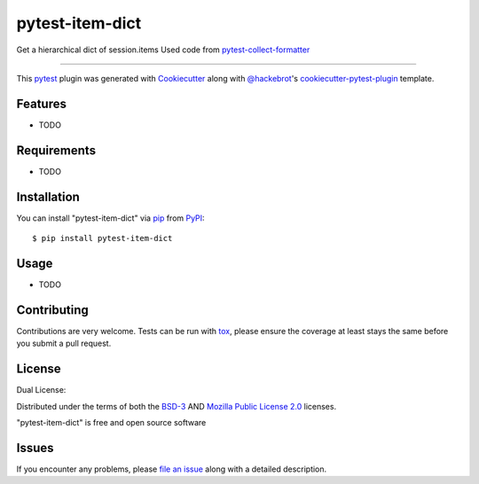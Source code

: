 ================
pytest-item-dict
================

.. image:: https://img.shields.io/pypi/v/pytest-item-dict.svg
    :target: https://pypi.org/project/pytest-item-dict
    :alt: PyPI version

.. image:: https://img.shields.io/pypi/pyversions/pytest-item-dict.svg
    :target: https://pypi.org/project/pytest-item-dict
    :alt: Python versions

.. image:: https://github.com/anogowski/pytest-item-dict/actions/workflows/publish-to-test-pypi.yml/badge.svg
    :target: https://github.com/anogowski/pytest-item-dict/actions/workflows/publish-to-test-pypi.yml
    :alt: See Build Status on GitHub Actions

Get a hierarchical dict of session.items
Used code from `pytest-collect-formatter`_

----

This `pytest`_ plugin was generated with `Cookiecutter`_ along with `@hackebrot`_'s `cookiecutter-pytest-plugin`_ template.


Features
--------

* TODO


Requirements
------------

* TODO


Installation
------------

You can install "pytest-item-dict" via `pip`_ from `PyPI`_::

    $ pip install pytest-item-dict


Usage
-----

* TODO

Contributing
------------
Contributions are very welcome. Tests can be run with `tox`_, please ensure
the coverage at least stays the same before you submit a pull request.

License
-------
Dual License:

Distributed under the terms of both the `BSD-3`_ AND `Mozilla Public License 2.0`_ licenses.

"pytest-item-dict" is free and open source software


Issues
------

If you encounter any problems, please `file an issue`_ along with a detailed description.

.. _`Cookiecutter`: https://github.com/audreyr/cookiecutter
.. _`@hackebrot`: https://github.com/hackebrot
.. _`MIT`: https://opensource.org/licenses/MIT
.. _`BSD-3`: https://opensource.org/licenses/BSD-3-Clause
.. _`GNU GPL v3.0`: https://www.gnu.org/licenses/gpl-3.0.txt
.. _`Apache Software License 2.0`: https://www.apache.org/licenses/LICENSE-2.0
.. _`Mozilla Public License 2.0`: https://opensource.org/license/mpl-2-0
.. _`cookiecutter-pytest-plugin`: https://github.com/pytest-dev/cookiecutter-pytest-plugin
.. _`pytest-collect-formatter`: https://github.com/LaserPhaser/pytest-collect-formatter
.. _`file an issue`: https://github.com/anogowski/pytest-item-dict/issues
.. _`pytest`: https://github.com/pytest-dev/pytest
.. _`tox`: https://tox.readthedocs.io/en/latest/
.. _`pip`: https://pypi.org/project/pip/
.. _`PyPI`: https://pypi.org/project
